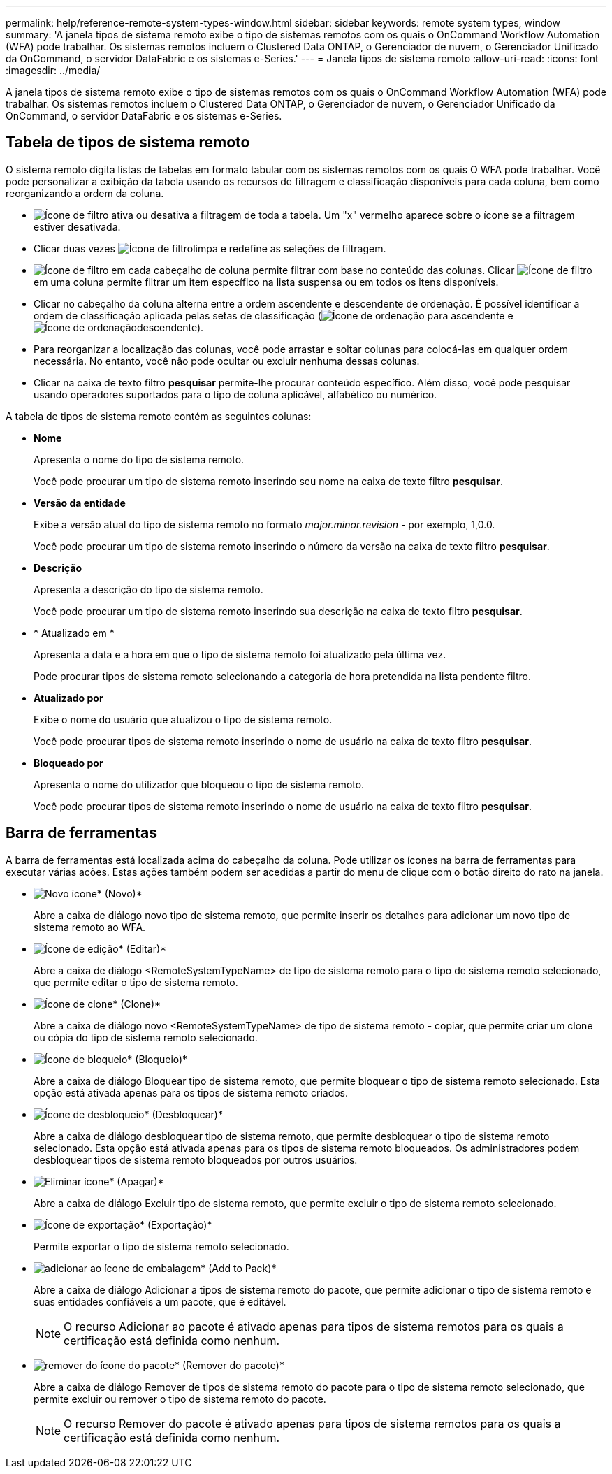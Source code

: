 ---
permalink: help/reference-remote-system-types-window.html 
sidebar: sidebar 
keywords: remote system types, window 
summary: 'A janela tipos de sistema remoto exibe o tipo de sistemas remotos com os quais o OnCommand Workflow Automation (WFA) pode trabalhar. Os sistemas remotos incluem o Clustered Data ONTAP, o Gerenciador de nuvem, o Gerenciador Unificado da OnCommand, o servidor DataFabric e os sistemas e-Series.' 
---
= Janela tipos de sistema remoto
:allow-uri-read: 
:icons: font
:imagesdir: ../media/


[role="lead"]
A janela tipos de sistema remoto exibe o tipo de sistemas remotos com os quais o OnCommand Workflow Automation (WFA) pode trabalhar. Os sistemas remotos incluem o Clustered Data ONTAP, o Gerenciador de nuvem, o Gerenciador Unificado da OnCommand, o servidor DataFabric e os sistemas e-Series.



== Tabela de tipos de sistema remoto

O sistema remoto digita listas de tabelas em formato tabular com os sistemas remotos com os quais O WFA pode trabalhar. Você pode personalizar a exibição da tabela usando os recursos de filtragem e classificação disponíveis para cada coluna, bem como reorganizando a ordem da coluna.

* image:../media/filter_icon_wfa.gif["Ícone de filtro"] ativa ou desativa a filtragem de toda a tabela. Um "x" vermelho aparece sobre o ícone se a filtragem estiver desativada.
* Clicar duas vezes image:../media/filter_icon_wfa.gif["Ícone de filtro"]limpa e redefine as seleções de filtragem.
* image:../media/wfa_filter_icon.gif["Ícone de filtro"] em cada cabeçalho de coluna permite filtrar com base no conteúdo das colunas. Clicar image:../media/wfa_filter_icon.gif["Ícone de filtro"] em uma coluna permite filtrar um item específico na lista suspensa ou em todos os itens disponíveis.
* Clicar no cabeçalho da coluna alterna entre a ordem ascendente e descendente de ordenação. É possível identificar a ordem de classificação aplicada pelas setas de classificação (image:../media/wfa_sortarrow_up_icon.gif["Ícone de ordenação"] para ascendente e image:../media/wfa_sortarrow_down_icon.gif["Ícone de ordenação"]descendente).
* Para reorganizar a localização das colunas, você pode arrastar e soltar colunas para colocá-las em qualquer ordem necessária. No entanto, você não pode ocultar ou excluir nenhuma dessas colunas.
* Clicar na caixa de texto filtro *pesquisar* permite-lhe procurar conteúdo específico. Além disso, você pode pesquisar usando operadores suportados para o tipo de coluna aplicável, alfabético ou numérico.


A tabela de tipos de sistema remoto contém as seguintes colunas:

* *Nome*
+
Apresenta o nome do tipo de sistema remoto.

+
Você pode procurar um tipo de sistema remoto inserindo seu nome na caixa de texto filtro *pesquisar*.

* *Versão da entidade*
+
Exibe a versão atual do tipo de sistema remoto no formato _major.minor.revision_ - por exemplo, 1,0.0.

+
Você pode procurar um tipo de sistema remoto inserindo o número da versão na caixa de texto filtro *pesquisar*.

* *Descrição*
+
Apresenta a descrição do tipo de sistema remoto.

+
Você pode procurar um tipo de sistema remoto inserindo sua descrição na caixa de texto filtro *pesquisar*.

* * Atualizado em *
+
Apresenta a data e a hora em que o tipo de sistema remoto foi atualizado pela última vez.

+
Pode procurar tipos de sistema remoto selecionando a categoria de hora pretendida na lista pendente filtro.

* *Atualizado por*
+
Exibe o nome do usuário que atualizou o tipo de sistema remoto.

+
Você pode procurar tipos de sistema remoto inserindo o nome de usuário na caixa de texto filtro *pesquisar*.

* *Bloqueado por*
+
Apresenta o nome do utilizador que bloqueou o tipo de sistema remoto.

+
Você pode procurar tipos de sistema remoto inserindo o nome de usuário na caixa de texto filtro *pesquisar*.





== Barra de ferramentas

A barra de ferramentas está localizada acima do cabeçalho da coluna. Pode utilizar os ícones na barra de ferramentas para executar várias acões. Estas ações também podem ser acedidas a partir do menu de clique com o botão direito do rato na janela.

* image:../media/new_wfa_icon.gif["Novo ícone"]* (Novo)*
+
Abre a caixa de diálogo novo tipo de sistema remoto, que permite inserir os detalhes para adicionar um novo tipo de sistema remoto ao WFA.

* image:../media/edit_wfa_icon.gif["Ícone de edição"]* (Editar)*
+
Abre a caixa de diálogo <RemoteSystemTypeName> de tipo de sistema remoto para o tipo de sistema remoto selecionado, que permite editar o tipo de sistema remoto.

* image:../media/clone_wfa_icon.gif["Ícone de clone"]* (Clone)*
+
Abre a caixa de diálogo novo <RemoteSystemTypeName> de tipo de sistema remoto - copiar, que permite criar um clone ou cópia do tipo de sistema remoto selecionado.

* image:../media/lock_wfa_icon.gif["Ícone de bloqueio"]* (Bloqueio)*
+
Abre a caixa de diálogo Bloquear tipo de sistema remoto, que permite bloquear o tipo de sistema remoto selecionado. Esta opção está ativada apenas para os tipos de sistema remoto criados.

* image:../media/unlock_wfa_icon.gif["Ícone de desbloqueio"]* (Desbloquear)*
+
Abre a caixa de diálogo desbloquear tipo de sistema remoto, que permite desbloquear o tipo de sistema remoto selecionado. Esta opção está ativada apenas para os tipos de sistema remoto bloqueados. Os administradores podem desbloquear tipos de sistema remoto bloqueados por outros usuários.

* image:../media/delete_wfa_icon.gif["Eliminar ícone"]* (Apagar)*
+
Abre a caixa de diálogo Excluir tipo de sistema remoto, que permite excluir o tipo de sistema remoto selecionado.

* image:../media/export_wfa_icon.gif["Ícone de exportação"]* (Exportação)*
+
Permite exportar o tipo de sistema remoto selecionado.

* image:../media/add_to_pack.png["adicionar ao ícone de embalagem"]* (Add to Pack)*
+
Abre a caixa de diálogo Adicionar a tipos de sistema remoto do pacote, que permite adicionar o tipo de sistema remoto e suas entidades confiáveis a um pacote, que é editável.

+

NOTE: O recurso Adicionar ao pacote é ativado apenas para tipos de sistema remotos para os quais a certificação está definida como nenhum.

* image:../media/remove_from_pack.png["remover do ícone do pacote"]* (Remover do pacote)*
+
Abre a caixa de diálogo Remover de tipos de sistema remoto do pacote para o tipo de sistema remoto selecionado, que permite excluir ou remover o tipo de sistema remoto do pacote.

+

NOTE: O recurso Remover do pacote é ativado apenas para tipos de sistema remotos para os quais a certificação está definida como nenhum.


